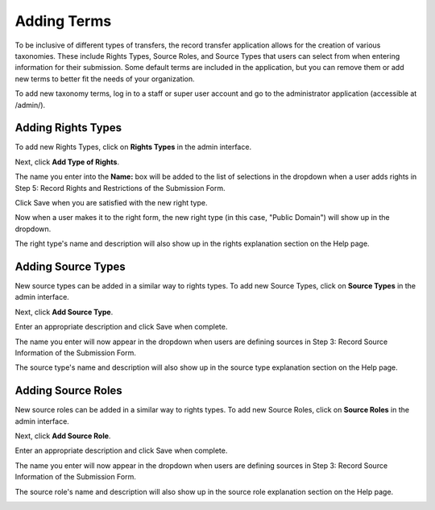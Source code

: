 Adding Terms
============

To be inclusive of different types of transfers, the record transfer application allows for the
creation of various taxonomies. These include Rights Types, Source Roles, and Source Types that
users can select from when entering information for their submission. Some default terms are
included in the application, but you can remove them or add new terms to better fit the needs of
your organization.

To add new taxonomy terms, log in to a staff or super user account and go to the administrator
application (accessible at /admin/).

Adding Rights Types
-------------------

To add new Rights Types, click on **Rights Types** in the admin interface.

.. image:: images/admin_rights_types.webp
    :alt: Rights Types link in admin app

Next, click **Add Type of Rights**.

.. image:: images/admin_add_rights_type.webp
    :alt: Add Rights Type link on Right Types admin page

The name you enter into the **Name:** box will be added to the list of selections in the dropdown
when a user adds rights in Step 5: Record Rights and Restrictions of the Submission Form.

Click Save when you are satisfied with the new right type.

.. image:: images/admin_save_rights_type.webp
    :alt: Save button on Rights Type create page

Now when a user makes it to the right form, the new right type (in this case, "Public Domain") will
show up in the dropdown.

.. image:: images/new_right_dropdown.webp
    :alt: New right type in rights dropdown

The right type's name and description will also show up in the rights explanation section on the
Help page.

.. image:: images/new_right_explanation.webp
    :alt: New right type in rights explanation


Adding Source Types
-------------------

New source types can be added in a similar way to rights types. To add new Source Types, click on
**Source Types** in the admin interface.

Next, click **Add Source Type**.

Enter an appropriate description and click Save when complete.

The name you enter will now appear in the dropdown when users are defining sources in Step 3:
Record Source Information of the Submission Form.

.. image:: images/new_source_type_dropdown.webp
    :alt: New source type in source dropdown

The source type's name and description will also show up in the source type explanation section on
the Help page.

.. image:: images/new_source_type_explanation.webp
    :alt: New source type in source explanation

Adding Source Roles
-------------------

New source roles can be added in a similar way to rights types. To add new Source Roles, click on
**Source Roles** in the admin interface.

Next, click **Add Source Role**.

Enter an appropriate description and click Save when complete.

The name you enter will now appear in the dropdown when users are defining sources in Step 3:
Record Source Information of the Submission Form.

.. image:: images/new_source_role_dropdown.webp
    :alt: New source role in source dropdown

The source role's name and description will also show up in the source role explanation section on
the Help page.

.. image:: images/new_source_role_explanation.webp
    :alt: New source role in source explanation
